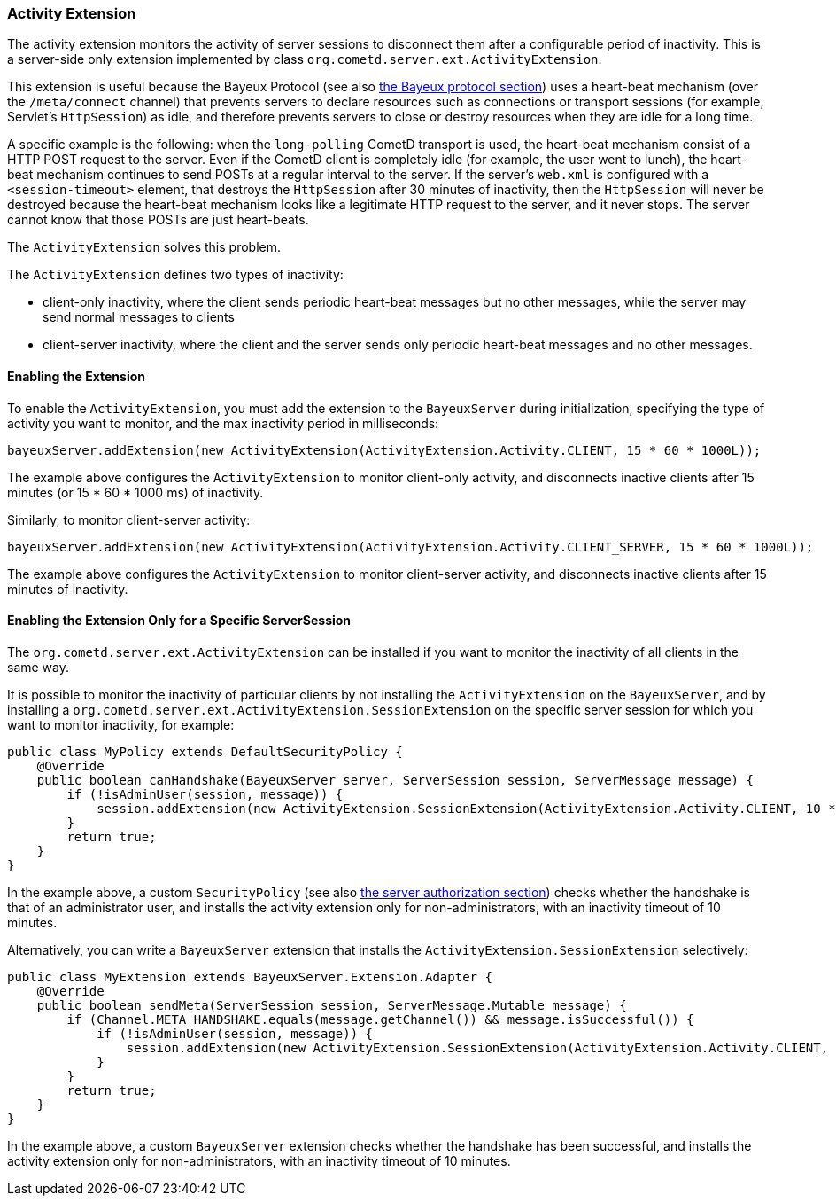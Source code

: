 
[[_extensions_activity]]
=== Activity Extension

The activity extension monitors the activity of server sessions to disconnect
them after a configurable period of inactivity.
This is a server-side only extension implemented by class
`org.cometd.server.ext.ActivityExtension`.

This extension is useful because the Bayeux Protocol (see also
<<_bayeux,the Bayeux protocol section>>) uses a heart-beat mechanism (over the
`/meta/connect` channel) that prevents servers to declare resources such as
connections or transport sessions (for example, Servlet's `HttpSession`) as
idle, and therefore prevents servers to close or destroy resources when they
are idle for a long time.

A specific example is the following: when the `long-polling` CometD transport
is used, the heart-beat mechanism consist of a HTTP POST request to the server.
Even if the CometD client is completely idle (for example, the user went to lunch),
the heart-beat mechanism continues to send POSTs at a regular interval to the server.
If the server's `web.xml` is configured with a `<session-timeout>` element,
that destroys the `HttpSession` after 30 minutes of inactivity, then the `HttpSession`
will never be destroyed because the heart-beat mechanism looks like a legitimate
HTTP request to the server, and it never stops.
The server cannot know that those POSTs are just heart-beats.

The `ActivityExtension` solves this problem.

The `ActivityExtension` defines two types of inactivity:

* client-only inactivity, where the client sends periodic heart-beat messages
  but no other messages, while the server may send normal messages to clients
* client-server inactivity, where the client and the server sends only periodic
  heart-beat messages and no other messages.

==== Enabling the Extension

To enable the `ActivityExtension`, you must add the extension to the `BayeuxServer`
during initialization, specifying the type of activity you want to monitor, and the
max inactivity period in milliseconds:

====
[source,java]
----
bayeuxServer.addExtension(new ActivityExtension(ActivityExtension.Activity.CLIENT, 15 * 60 * 1000L));
----
====

The example above configures the `ActivityExtension` to monitor client-only activity,
and disconnects inactive clients after 15 minutes (or 15 * 60 * 1000 ms) of inactivity.

Similarly, to monitor client-server activity:

====
[source,java]
----
bayeuxServer.addExtension(new ActivityExtension(ActivityExtension.Activity.CLIENT_SERVER, 15 * 60 * 1000L));
----
====

The example above configures the `ActivityExtension` to monitor client-server
activity, and disconnects inactive clients after 15 minutes of inactivity.

==== Enabling the Extension Only for a Specific ServerSession

The `org.cometd.server.ext.ActivityExtension` can be installed if you want to monitor
the inactivity of all clients in the same way.

It is possible to monitor the inactivity of particular clients by not installing the
`ActivityExtension` on the `BayeuxServer`, and by installing a
`org.cometd.server.ext.ActivityExtension.SessionExtension` on the specific server
session for which you want to monitor inactivity, for example:

====
[source,java]
----
public class MyPolicy extends DefaultSecurityPolicy {
    @Override
    public boolean canHandshake(BayeuxServer server, ServerSession session, ServerMessage message) {
        if (!isAdminUser(session, message)) {
            session.addExtension(new ActivityExtension.SessionExtension(ActivityExtension.Activity.CLIENT, 10 * 60 * 1000L));
        }
        return true;
    }
}
----
====

In the example above, a custom `SecurityPolicy` (see also
<<_java_server_authorization,the server authorization section>>) checks whether
the handshake is that of an administrator user, and installs the activity
extension only for non-administrators, with an inactivity timeout of 10 minutes.

Alternatively, you can write a `BayeuxServer` extension that installs the
`ActivityExtension.SessionExtension` selectively:

====
[source,java]
----
public class MyExtension extends BayeuxServer.Extension.Adapter {
    @Override
    public boolean sendMeta(ServerSession session, ServerMessage.Mutable message) {
        if (Channel.META_HANDSHAKE.equals(message.getChannel()) && message.isSuccessful()) {
            if (!isAdminUser(session, message)) {
                session.addExtension(new ActivityExtension.SessionExtension(ActivityExtension.Activity.CLIENT, 10 * 60 * 1000L));
            }
        }
        return true;
    }
}
----
====

In the example above, a custom `BayeuxServer` extension checks whether the
handshake has been successful, and installs the activity extension only
for non-administrators, with an inactivity timeout of 10 minutes.
